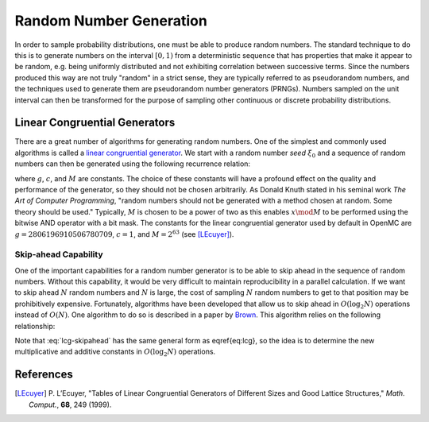 .. _methods_random_numbers:

========================
Random Number Generation
========================

In order to sample probability distributions, one must be able to produce random
numbers. The standard technique to do this is to generate numbers on the
interval :math:`[0,1)` from a deterministic sequence that has properties that
make it appear to be random, e.g. being uniformly distributed and not exhibiting
correlation between successive terms. Since the numbers produced this way are
not truly "random" in a strict sense, they are typically referred to as
pseudorandom numbers, and the techniques used to generate them are pseudorandom
number generators (PRNGs). Numbers sampled on the unit interval can then be
transformed for the purpose of sampling other continuous or discrete probability
distributions.

------------------------------
Linear Congruential Generators
------------------------------

There are a great number of algorithms for generating random numbers. One of the
simplest and commonly used algorithms is called a `linear congruential
generator`_. We start with a random number *seed* :math:`\xi_0` and a sequence
of random numbers can then be generated using the following recurrence relation:

.. math::
    :label: lcg

    \xi_{i+1} = g \xi_i + c \mod M

where :math:`g`, :math:`c`, and :math:`M` are constants. The choice of these
constants will have a profound effect on the quality and performance of the
generator, so they should not be chosen arbitrarily. As Donald Knuth stated in
his seminal work *The Art of Computer Programming*, "random numbers should not
be generated with a method chosen at random. Some theory should be used."
Typically, :math:`M` is chosen to be a power of two as this enables :math:`x
\mod M` to be performed using the bitwise AND operator with a bit mask. The
constants for the linear congruential generator used by default in OpenMC are
:math:`g = 2806196910506780709`, :math:`c = 1`, and :math:`M = 2^{63}` (see
[LEcuyer]_).

Skip-ahead Capability
---------------------

One of the important capabilities for a random number generator is to be able to
skip ahead in the sequence of random numbers. Without this capability, it would
be very difficult to maintain reproducibility in a parallel calculation. If we
want to skip ahead :math:`N` random numbers and :math:`N` is large, the cost of
sampling :math:`N` random numbers to get to that position may be prohibitively
expensive. Fortunately, algorithms have been developed that allow us to skip
ahead in :math:`O(\log_2 N)` operations instead of :math:`O(N)`. One algorithm
to do so is described in a paper by Brown_. This algorithm relies on the following
relationship:

.. math::
    :label: lcg-skipahead

    \xi_{i+k} = g^k \xi_i + c \frac{g^k - 1}{g - 1} \mod M

Note that :eq:`lcg-skipahead` has the same general form as \eqref{eq:lcg}, so
the idea is to determine the new multiplicative and additive constants in
:math:`O(\log_2 N)` operations.

----------
References
----------

.. [LEcuyer] P. L’Ecuyer, "Tables of Linear Congruential Generators of
   Different Sizes and Good Lattice Structures," *Math. Comput.*, **68**, 249
   (1999).

.. _Brown: https://laws.lanl.gov/vhosts/mcnp.lanl.gov/pdf_files/anl_rn_arb-strides_1994.pdf
.. _linear congruential generator: http://en.wikipedia.org/wiki/Linear_congruential_generator
